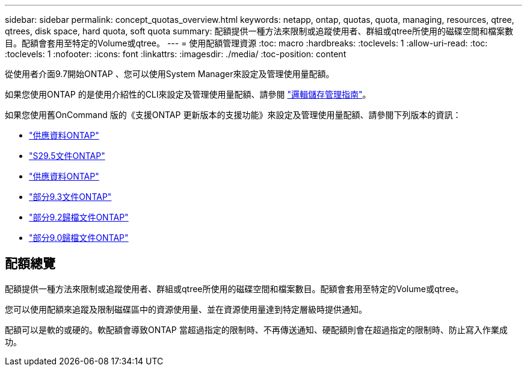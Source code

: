---
sidebar: sidebar 
permalink: concept_quotas_overview.html 
keywords: netapp, ontap, quotas, quota, managing, resources, qtree, qtrees, disk space, hard quota, soft quota 
summary: 配額提供一種方法來限制或追蹤使用者、群組或qtree所使用的磁碟空間和檔案數目。配額會套用至特定的Volume或qtree。 
---
= 使用配額管理資源
:toc: macro
:hardbreaks:
:toclevels: 1
:allow-uri-read: 
:toc: 
:toclevels: 1
:nofooter: 
:icons: font
:linkattrs: 
:imagesdir: ./media/
:toc-position: content


[role="lead"]
從使用者介面9.7開始ONTAP 、您可以使用System Manager來設定及管理使用量配額。

如果您使用ONTAP 的是使用介紹性的CLI來設定及管理使用量配額、請參閱 link:./volumes/index.html["邏輯儲存管理指南"]。

如果您使用舊OnCommand 版的《支援ONTAP 更新版本的支援功能》來設定及管理使用量配額、請參閱下列版本的資訊：

* link:http://docs.netapp.com/us-en/ontap-sm-classic/online-help-96-97/index.html["供應資料ONTAP"^]
* link:https://mysupport.netapp.com/documentation/docweb/index.html?productID=62686&language=en-US["S29.5文件ONTAP"^]
* link:https://mysupport.netapp.com/documentation/docweb/index.html?productID=62594&language=en-US["供應資料ONTAP"^]
* link:https://mysupport.netapp.com/documentation/docweb/index.html?productID=62579&language=en-US["部分9.3文件ONTAP"^]
* link:https://mysupport.netapp.com/documentation/docweb/index.html?productID=62499&language=en-US&archive=true["部分9.2歸檔文件ONTAP"^]
* link:https://mysupport.netapp.com/documentation/docweb/index.html?productID=62320&language=en-US&archive=true["部分9.0歸檔文件ONTAP"^]




== 配額總覽

配額提供一種方法來限制或追蹤使用者、群組或qtree所使用的磁碟空間和檔案數目。配額會套用至特定的Volume或qtree。

您可以使用配額來追蹤及限制磁碟區中的資源使用量、並在資源使用量達到特定層級時提供通知。

配額可以是軟的或硬的。軟配額會導致ONTAP 當超過指定的限制時、不再傳送通知、硬配額則會在超過指定的限制時、防止寫入作業成功。
